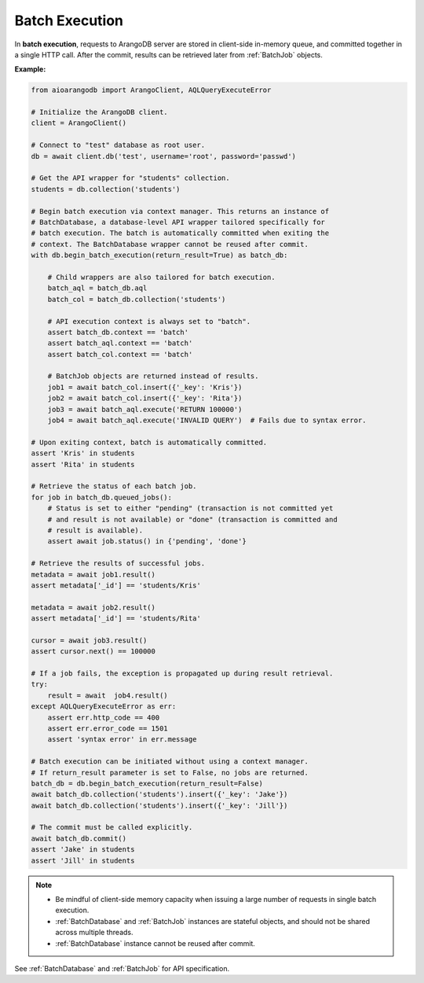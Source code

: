Batch Execution
---------------

In **batch execution**, requests to ArangoDB server are stored in client-side
in-memory queue, and committed together in a single HTTP call. After the commit,
results can be retrieved later from :ref:`BatchJob` objects.

**Example:**

.. code-block:: python

    from aioarangodb import ArangoClient, AQLQueryExecuteError

    # Initialize the ArangoDB client.
    client = ArangoClient()

    # Connect to "test" database as root user.
    db = await client.db('test', username='root', password='passwd')

    # Get the API wrapper for "students" collection.
    students = db.collection('students')

    # Begin batch execution via context manager. This returns an instance of
    # BatchDatabase, a database-level API wrapper tailored specifically for
    # batch execution. The batch is automatically committed when exiting the
    # context. The BatchDatabase wrapper cannot be reused after commit.
    with db.begin_batch_execution(return_result=True) as batch_db:

        # Child wrappers are also tailored for batch execution.
        batch_aql = batch_db.aql
        batch_col = batch_db.collection('students')

        # API execution context is always set to "batch".
        assert batch_db.context == 'batch'
        assert batch_aql.context == 'batch'
        assert batch_col.context == 'batch'

        # BatchJob objects are returned instead of results.
        job1 = await batch_col.insert({'_key': 'Kris'})
        job2 = await batch_col.insert({'_key': 'Rita'})
        job3 = await batch_aql.execute('RETURN 100000')
        job4 = await batch_aql.execute('INVALID QUERY')  # Fails due to syntax error.

    # Upon exiting context, batch is automatically committed.
    assert 'Kris' in students
    assert 'Rita' in students

    # Retrieve the status of each batch job.
    for job in batch_db.queued_jobs():
        # Status is set to either "pending" (transaction is not committed yet
        # and result is not available) or "done" (transaction is committed and
        # result is available).
        assert await job.status() in {'pending', 'done'}

    # Retrieve the results of successful jobs.
    metadata = await job1.result()
    assert metadata['_id'] == 'students/Kris'

    metadata = await job2.result()
    assert metadata['_id'] == 'students/Rita'

    cursor = await job3.result()
    assert cursor.next() == 100000

    # If a job fails, the exception is propagated up during result retrieval.
    try:
        result = await  job4.result()
    except AQLQueryExecuteError as err:
        assert err.http_code == 400
        assert err.error_code == 1501
        assert 'syntax error' in err.message

    # Batch execution can be initiated without using a context manager.
    # If return_result parameter is set to False, no jobs are returned.
    batch_db = db.begin_batch_execution(return_result=False)
    await batch_db.collection('students').insert({'_key': 'Jake'})
    await batch_db.collection('students').insert({'_key': 'Jill'})

    # The commit must be called explicitly.
    await batch_db.commit()
    assert 'Jake' in students
    assert 'Jill' in students

.. note::
    * Be mindful of client-side memory capacity when issuing a large number of
      requests in single batch execution.
    * :ref:`BatchDatabase` and :ref:`BatchJob` instances are stateful objects,
      and should not be shared across multiple threads.
    * :ref:`BatchDatabase` instance cannot be reused after commit.

See :ref:`BatchDatabase` and :ref:`BatchJob` for API specification.
